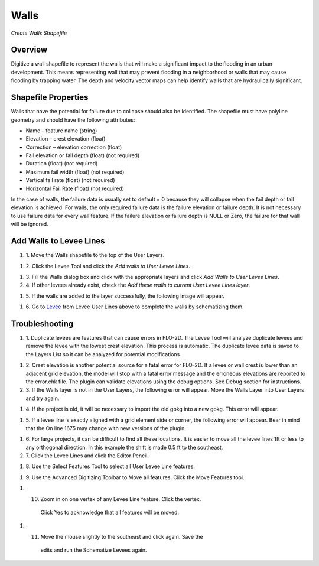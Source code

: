 Walls
=====

*Create Walls Shapefile*


Overview
--------

Digitize a wall shapefile to represent the walls that will make a
significant impact to the flooding in an urban development. This means
representing wall that may prevent flooding in a neighborhood or walls
that may cause flooding by trapping water. The depth and velocity vector
maps can help identify walls that are hydraulically significant.

Shapefile Properties
--------------------

Walls that have the potential for failure due to collapse should also be
identified. The shapefile must have polyline geometry and should have
the following attributes:

-  Name – feature name (string)

-  Elevation – crest elevation (float)

-  Correction – elevation correction (float)

-  Fail elevation or fail depth (float) (not required)

-  Duration (float) (not required)

-  Maximum fail width (float) (not required)

-  Vertical fail rate (float) (not required)

-  Horizontal Fail Rate (float) (not required)

.. image:: ../img/Walls/walls1.png


In the case of walls, the failure data is usually set to default = 0
because they will collapse when the fail depth or fail elevation is
achieved. For walls, the only required failure data is the failure
elevation or failure depth. It is not necessary to use failure data for
every wall feature. If the failure elevation or failure depth is NULL or
Zero, the failure for that wall will be ignored.

Add Walls to Levee Lines
------------------------

#. 1. Move the
   Walls shapefile to the top of the User Layers.

.. image:: ../img/Walls/walls2.png
 

#. 2. Click the Levee
   Tool and click the *Add walls to User Levee Lines*.

.. image:: ../img/Buttons/Leveetool.png


.. image:: ../img/Walls/walls4.png


#. 3. Fill the Walls dialog
   box and click with the appropriate layers and
   click *Add Walls to User Levee Lines*.

#. 4. If other levees already exist, check the *Add these walls to current
   User Levee Lines layer*.

.. image:: ../img/Walls/walls5.png


#. 5. If the walls are added to the layer successfully, the following image
   will appear.

.. image:: ../img/Walls/walls6.png


#. 6. Go to `Levee <Levee%20Tool.html>`__ from Levee User Lines above to
   complete the walls by schematizing them.

Troubleshooting
---------------

#. 1. Duplicate levees are features that can cause errors in FLO-2D. The
   Levee Tool will analyze duplicate levees and remove the levee with
   the lowest crest elevation. This process is automatic. The duplicate
   levee data is saved to the Layers List so it can be analyzed for
   potential modifications.

.. image:: ../img/Walls/walls7.png
 
#. 2. Crest elevation is another potential source for a fatal error for
   FLO-2D. If a levee or wall crest is lower than an adjacent grid
   elevation, the model will stop with a fatal error message and the
   erroneous elevations are reported to the error.chk file. The plugin
   can validate elevations using the debug options. See Debug section
   for instructions.

#. 3. If the Walls layer is not in the User Layers, the following error
   will appear. Move the Walls Layer into User Layers and try again.

.. image:: ../img/Walls/walls8.png


#. 4. If the project is old, it will be necessary to import the old gpkg
   into a new gpkg. This error will appear.

.. image:: ../img/Walls/walls9.png


#. 5. If a levee line is exactly aligned with a grid element side or
   corner, the following error will appear. Bear in mind that the On
   line 1675 may change with new versions of the plugin.

.. image:: ../img/Walls/walls10.png


#. 6. For large projects, it can be difficult to find all these locations.
   It is easier to move all the levee lines 1ft or less to any
   orthogonal direction. In this example the shift is made 0.5 ft to the
   southeast.

#. 7. Click the Levee Lines and
   click the Editor Pencil.

.. image:: ../img/Walls/walls11.png

.. image:: ../img/Walls/walls12.png


#. 8. Use the Select Features
   Tool to select all User Levee Line features.

.. image:: ../img/Buttons/selectfeature.png

#. 9. Use the Advanced Digitizing Toolbar to Move all features. Click the
   Move Features tool.

.. image:: ../img/Walls/walls14.png


#. 10. Zoom in on one vertex of any Levee Line feature. Click the vertex.
    Click Yes to acknowledge that all features will be moved.

.. image:: ../img/Walls/walls15.png


#. 11. Move the mouse slightly to the southeast and click again. Save the
    edits and run the Schematize Levees again.

.. image:: ../img/Walls/walls16.png

